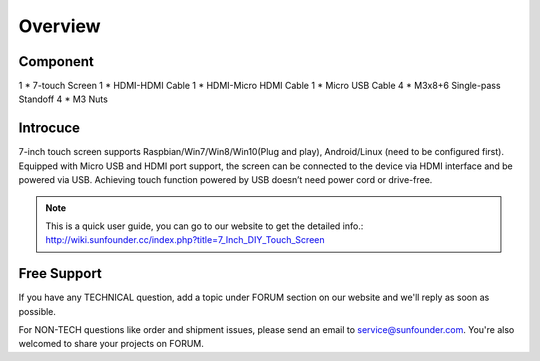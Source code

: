 Overview
===========

Component
-----------

1 * 7-touch Screen
1 * HDMI-HDMI Cable
1 * HDMI-Micro HDMI Cable
1 * Micro USB Cable
4 * M3x8+6 Single-pass Standoff
4 * M3 Nuts

.. image:: img/component.jpg

Introcuce
-----------

7-inch touch screen supports Raspbian/Win7/Win8/Win10(Plug and play), Android/Linux (need to be configured first). 
Equipped with Micro USB and HDMI port support, the screen can be connected to the device via HDMI interface and be powered via USB. Achieving touch function powered by USB doesn’t need power cord or drive-free.

.. Note:: 
	This is a quick user guide, you can go to our website to get the detailed info.: 
	http://wiki.sunfounder.cc/index.php?title=7_Inch_DIY_Touch_Screen

Free Support
---------------

If you have any TECHNICAL question, add a topic under FORUM section on our website and we'll reply as soon as possible. 

For NON-TECH questions like order and shipment issues, please send an email to service@sunfounder.com. You're also welcomed to share your projects on FORUM.